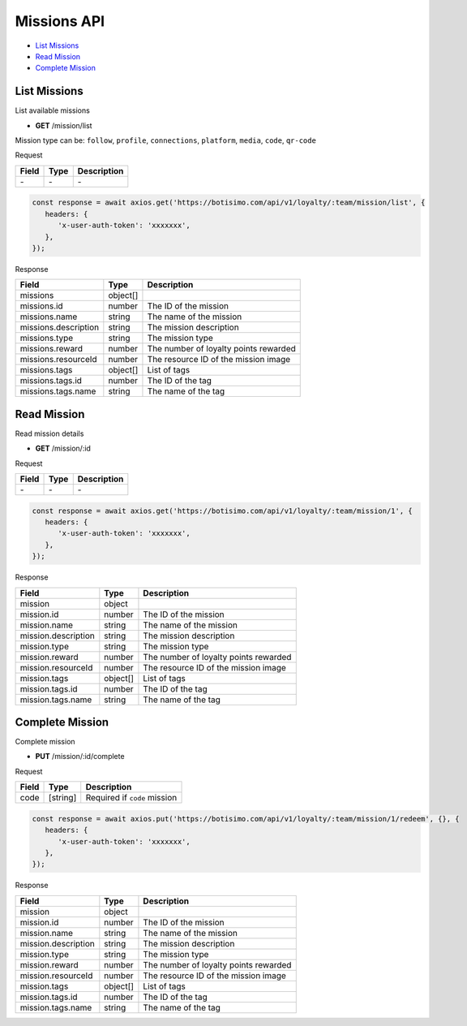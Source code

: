 Missions API
============

- `List Missions`_
- `Read Mission`_
- `Complete Mission`_

List Missions
-------------

List available missions

- **GET** /mission/list

Mission type can be: ``follow``, ``profile``, ``connections``, ``platform``, ``media``, ``code``, ``qr-code``

Request

=========== ======== ==========================================
Field       Type     Description
=========== ======== ==========================================
\-          \-       \-
=========== ======== ==========================================

.. code-block:: js

   const response = await axios.get('https://botisimo.com/api/v1/loyalty/:team/mission/list', {
      headers: {
         'x-user-auth-token': 'xxxxxxx',
      },
   });

Response

==================== ======== =======================================
Field                Type     Description
==================== ======== =======================================
missions             object[]
missions.id          number   The ID of the mission
missions.name        string   The name of the mission
missions.description string   The mission description
missions.type        string   The mission type
missions.reward      number   The number of loyalty points rewarded
missions.resourceId  number   The resource ID of the mission image
missions.tags        object[] List of tags
missions.tags.id     number   The ID of the tag
missions.tags.name   string   The name of the tag
==================== ======== =======================================

Read Mission
------------

Read mission details

- **GET** /mission/:id

Request

=========== ======== ==========================================
Field       Type     Description
=========== ======== ==========================================
\-          \-       \-
=========== ======== ==========================================

.. code-block:: js

   const response = await axios.get('https://botisimo.com/api/v1/loyalty/:team/mission/1', {
      headers: {
         'x-user-auth-token': 'xxxxxxx',
      },
   });

Response

=================== ======== =======================================
Field               Type     Description
=================== ======== =======================================
mission             object
mission.id          number   The ID of the mission
mission.name        string   The name of the mission
mission.description string   The mission description
mission.type        string   The mission type
mission.reward      number   The number of loyalty points rewarded
mission.resourceId  number   The resource ID of the mission image
mission.tags        object[] List of tags
mission.tags.id     number   The ID of the tag
mission.tags.name   string   The name of the tag
=================== ======== =======================================

Complete Mission
----------------

Complete mission

- **PUT** /mission/:id/complete

Request

=========== ======== =============================================
Field       Type     Description
=========== ======== =============================================
code        [string] Required if ``code`` mission
=========== ======== =============================================

.. code-block:: js

   const response = await axios.put('https://botisimo.com/api/v1/loyalty/:team/mission/1/redeem', {}, {
      headers: {
         'x-user-auth-token': 'xxxxxxx',
      },
   });

Response

=================== ======== =======================================
Field               Type     Description
=================== ======== =======================================
mission             object
mission.id          number   The ID of the mission
mission.name        string   The name of the mission
mission.description string   The mission description
mission.type        string   The mission type
mission.reward      number   The number of loyalty points rewarded
mission.resourceId  number   The resource ID of the mission image
mission.tags        object[] List of tags
mission.tags.id     number   The ID of the tag
mission.tags.name   string   The name of the tag
=================== ======== =======================================
